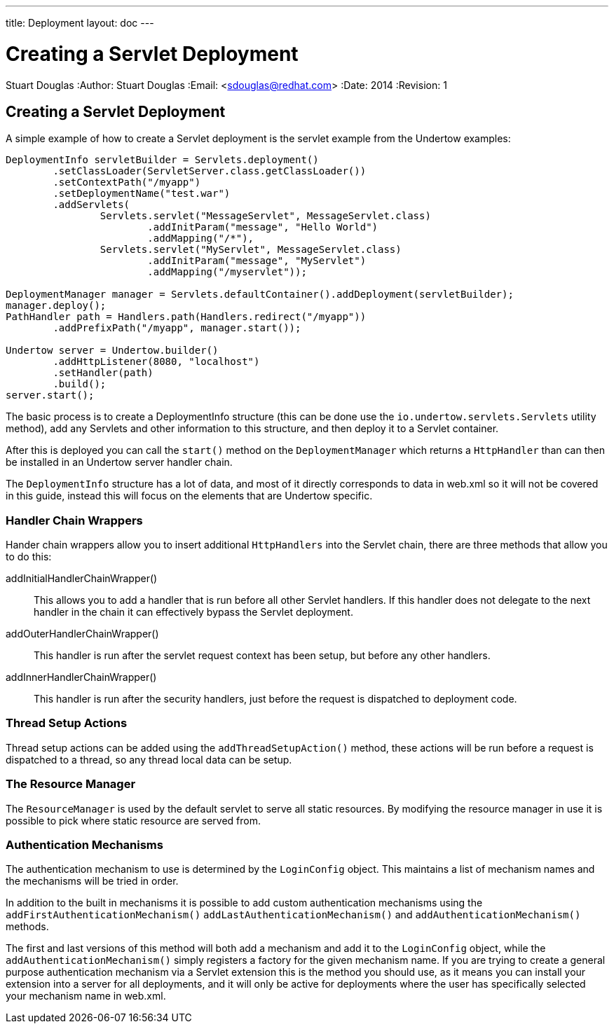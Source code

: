 ---
title: Deployment
layout: doc
---


Creating a Servlet Deployment
=============================
Stuart Douglas
:Author:    Stuart Douglas
:Email:     <sdouglas@redhat.com>
:Date:      2014
:Revision:  1

Creating a Servlet Deployment
-----------------------------

A simple example of how to create a Servlet deployment is the servlet example from the Undertow examples:

[source,java]
----
DeploymentInfo servletBuilder = Servlets.deployment()
        .setClassLoader(ServletServer.class.getClassLoader())
        .setContextPath("/myapp")
        .setDeploymentName("test.war")
        .addServlets(
                Servlets.servlet("MessageServlet", MessageServlet.class)
                        .addInitParam("message", "Hello World")
                        .addMapping("/*"),
                Servlets.servlet("MyServlet", MessageServlet.class)
                        .addInitParam("message", "MyServlet")
                        .addMapping("/myservlet"));

DeploymentManager manager = Servlets.defaultContainer().addDeployment(servletBuilder);
manager.deploy();
PathHandler path = Handlers.path(Handlers.redirect("/myapp"))
        .addPrefixPath("/myapp", manager.start());

Undertow server = Undertow.builder()
        .addHttpListener(8080, "localhost")
        .setHandler(path)
        .build();
server.start();
----

The basic process is to create a DeploymentInfo structure (this can be done use the `io.undertow.servlets.Servlets`
utility method), add any Servlets and other information to this structure, and then deploy it to a Servlet container.

After this is deployed you can call the `start()` method on the `DeploymentManager` which returns a `HttpHandler` than
can then be installed in an Undertow server handler chain.

The `DeploymentInfo` structure has a lot of data, and most of it directly corresponds to data in web.xml so it will
not be covered in this guide, instead this will focus on the elements that are Undertow specific.

Handler Chain Wrappers
~~~~~~~~~~~~~~~~~~~~~~

Hander chain wrappers allow you to insert additional `HttpHandlers` into the Servlet chain, there are three methods that
allow you to do this:

addInitialHandlerChainWrapper():: This allows you to add a handler that is run before all other Servlet handlers. If
this handler does not delegate to the next handler in the chain it can effectively bypass the Servlet deployment.

addOuterHandlerChainWrapper():: This handler is run after the servlet request context has been setup, but before any
other handlers.

addInnerHandlerChainWrapper():: This handler is run after the security handlers, just before the request is dispatched to
deployment code.

Thread Setup Actions
~~~~~~~~~~~~~~~~~~~~

Thread setup actions can be added using the `addThreadSetupAction()` method, these actions will be run before a request
is dispatched to a thread, so any thread local data can be setup.

The Resource Manager
~~~~~~~~~~~~~~~~~~~~

The `ResourceManager` is used by the default servlet to serve all static resources. By modifying the resource manager
in use it is possible to pick where static resource are served from.


Authentication Mechanisms
~~~~~~~~~~~~~~~~~~~~~~~~~

The authentication mechanism to use is determined by the `LoginConfig` object. This maintains a list of mechanism names
and the mechanisms will be tried in order.

In addition to the built in mechanisms it is possible to add custom authentication mechanisms using the
`addFirstAuthenticationMechanism()` `addLastAuthenticationMechanism()` and `addAuthenticationMechanism()` methods.

The first and last versions of this method will both add a mechanism and add it to the `LoginConfig` object,
while the `addAuthenticationMechanism()` simply registers a factory for the given mechanism name. If you are trying
to create a general purpose authentication mechanism via a Servlet extension this is the method you should use, as it
means you can install your extension into a server for all deployments, and it will only be active for deployments
where the user has specifically selected your mechanism name in web.xml.



